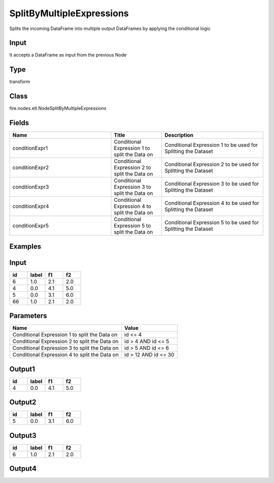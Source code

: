 SplitByMultipleExpressions
=========== 

Splits the incoming DataFrame into multiple output DataFrames by applying the conditional logic

Input
--------------
It accepts a DataFrame as input from the previous Node

Type
--------- 

transform

Class
--------- 

fire.nodes.etl.NodeSplitByMultipleExpressions

Fields
--------- 

.. list-table::
      :widths: 10 5 10
      :header-rows: 1

      * - Name
        - Title
        - Description
      * - conditionExpr1
        - Conditional Expression 1 to split the Data on
        - Conditional Expression 1 to be used for Splitting the Dataset
      * - conditionExpr2
        - Conditional Expression 2 to split the Data on
        - Conditional Expression 2 to be used for Splitting the Dataset
      * - conditionExpr3
        - Conditional Expression 3 to split the Data on
        - Conditional Expression 3 to be used for Splitting the Dataset
      * - conditionExpr4
        - Conditional Expression 4 to split the Data on
        - Conditional Expression 4 to be used for Splitting the Dataset
      * - conditionExpr5
        - Conditional Expression 5 to split the Data on
        - Conditional Expression 5 to be used for Splitting the Dataset


Examples
---------

Input
--------

.. list-table:: 
   :widths: 20 20 20 20
   :header-rows: 1

   * - id
     - label
     - f1
     - f2
     
   * - 6
     - 1.0
     - 2.1
     - 2.0
   
   * - 4
     - 0.0
     - 4.1
     - 5.0
     
   * - 5
     - 0.0
     - 3.1
     - 6.0
      
   * - 66
     - 1.0
     - 2.1
     - 2.0


Parameters
------------

.. list-table:: 
   :widths: 60 30
   :header-rows: 1
   
   * - Name
     - Value
     
   * - Conditional Expression 1 to split the Data on
     - id <= 4
     
   * - Conditional Expression 2 to split the Data on
     - id > 4 AND id <= 5

   * - Conditional Expression 3 to split the Data on
     - id > 5 AND id <= 6
     
   * - Conditional Expression 4 to split the Data on
     - id > 12 AND id <= 30
 

Output1
--------

.. list-table:: 
   :widths: 20 20 20 20
   :header-rows: 1

   * - id
     - label
     - f1
     - f2
   
   * - 4
     - 0.0
     - 4.1
     - 5.0



Output2
--------

.. list-table:: 
   :widths: 20 20 20 20
   :header-rows: 1

   * - id
     - label
     - f1
     - f2
     
   * - 5
     - 0.0
     - 3.1
     - 6.0
      
     
Output3
--------

.. list-table:: 
   :widths: 20 20 20 20
   :header-rows: 1

   * - id
     - label
     - f1
     - f2
     
   * - 6
     - 1.0
     - 2.1
     - 2.0
    


Output4
--------

.. list-table:: 
   :widths: 20 20 20 20
   :header-rows: 1

   * - id
     - label
     - f1
     - f2


   
